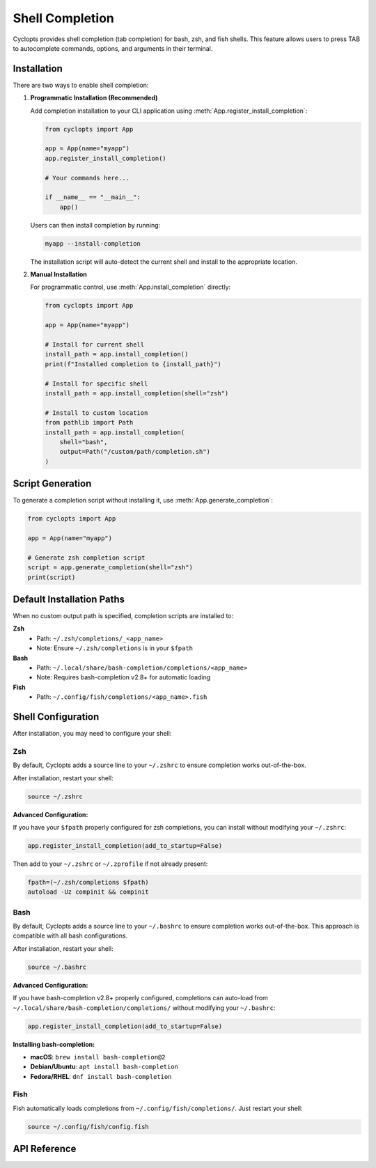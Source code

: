 ================
Shell Completion
================

Cyclopts provides shell completion (tab completion) for bash, zsh, and fish shells. This feature allows users to press TAB to autocomplete commands, options, and arguments in their terminal.

Installation
============

There are two ways to enable shell completion:

1. **Programmatic Installation (Recommended)**

   Add completion installation to your CLI application using :meth:`App.register_install_completion`:

   .. code-block:: python

      from cyclopts import App

      app = App(name="myapp")
      app.register_install_completion()

      # Your commands here...

      if __name__ == "__main__":
          app()

   Users can then install completion by running:

   .. code-block:: bash

      myapp --install-completion

   The installation script will auto-detect the current shell and install to the appropriate location.

2. **Manual Installation**

   For programmatic control, use :meth:`App.install_completion` directly:

   .. code-block:: python

      from cyclopts import App

      app = App(name="myapp")

      # Install for current shell
      install_path = app.install_completion()
      print(f"Installed completion to {install_path}")

      # Install for specific shell
      install_path = app.install_completion(shell="zsh")

      # Install to custom location
      from pathlib import Path
      install_path = app.install_completion(
          shell="bash",
          output=Path("/custom/path/completion.sh")
      )

Script Generation
=================

To generate a completion script without installing it, use :meth:`App.generate_completion`:

.. code-block:: python

   from cyclopts import App

   app = App(name="myapp")

   # Generate zsh completion script
   script = app.generate_completion(shell="zsh")
   print(script)

Default Installation Paths
===========================

When no custom output path is specified, completion scripts are installed to:

**Zsh**
  - Path: ``~/.zsh/completions/_<app_name>``
  - Note: Ensure ``~/.zsh/completions`` is in your ``$fpath``

**Bash**
  - Path: ``~/.local/share/bash-completion/completions/<app_name>``
  - Note: Requires bash-completion v2.8+ for automatic loading

**Fish**
  - Path: ``~/.config/fish/completions/<app_name>.fish``

Shell Configuration
===================

After installation, you may need to configure your shell:

Zsh
---

By default, Cyclopts adds a source line to your ``~/.zshrc`` to ensure completion works out-of-the-box.

After installation, restart your shell:

.. code-block:: bash

   source ~/.zshrc

**Advanced Configuration:**

If you have your ``$fpath`` properly configured for zsh completions, you can install without modifying your ``~/.zshrc``:

.. code-block:: python

   app.register_install_completion(add_to_startup=False)

Then add to your ``~/.zshrc`` or ``~/.zprofile`` if not already present:

.. code-block:: bash

   fpath=(~/.zsh/completions $fpath)
   autoload -Uz compinit && compinit

Bash
----

By default, Cyclopts adds a source line to your ``~/.bashrc`` to ensure completion works out-of-the-box. This approach is compatible with all bash configurations.

After installation, restart your shell:

.. code-block:: bash

   source ~/.bashrc

**Advanced Configuration:**

If you have bash-completion v2.8+ properly configured, completions can auto-load from ``~/.local/share/bash-completion/completions/`` without modifying your ``~/.bashrc``:

.. code-block:: python

   app.register_install_completion(add_to_startup=False)

**Installing bash-completion:**

- **macOS**: ``brew install bash-completion@2``
- **Debian/Ubuntu**: ``apt install bash-completion``
- **Fedora/RHEL**: ``dnf install bash-completion``

Fish
----

Fish automatically loads completions from ``~/.config/fish/completions/``. Just restart your shell:

.. code-block:: bash

   source ~/.config/fish/config.fish

API Reference
=============

.. automethod:: cyclopts.App.generate_completion
   :noindex:

.. automethod:: cyclopts.App.install_completion
   :noindex:

.. automethod:: cyclopts.App.register_install_completion
   :noindex:
